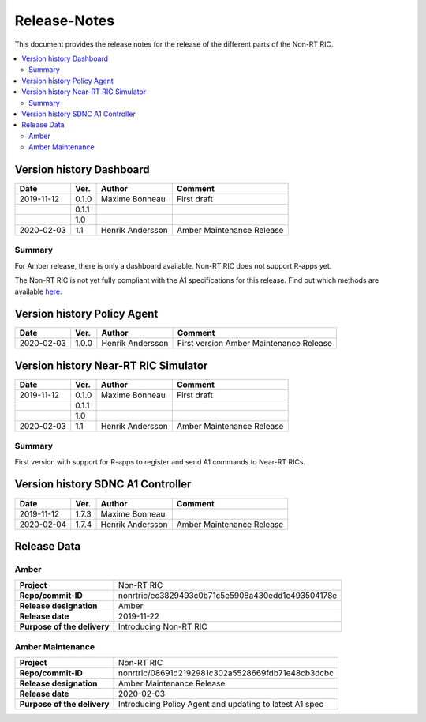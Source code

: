 .. This work is licensed under a Creative Commons Attribution 4.0 International License.
.. http://creativecommons.org/licenses/by/4.0

=============
Release-Notes
=============


This document provides the release notes for the release of the different parts of the Non-RT RIC.

.. contents::
   :depth: 3
   :local:


Version history Dashboard
=========================

+--------------------+--------------------+--------------------+--------------------+
| **Date**           | **Ver.**           | **Author**         | **Comment**        |
|                    |                    |                    |                    |
+--------------------+--------------------+--------------------+--------------------+
| 2019-11-12         | 0.1.0              | Maxime Bonneau     | First draft        |
|                    |                    |                    |                    |
+--------------------+--------------------+--------------------+--------------------+
|                    | 0.1.1              |                    |                    |
|                    |                    |                    |                    |
+--------------------+--------------------+--------------------+--------------------+
|                    | 1.0                |                    |                    |
|                    |                    |                    |                    |
+--------------------+--------------------+--------------------+--------------------+
| 2020-02-03         | 1.1                | Henrik Andersson   | Amber Maintenance  |
|                    |                    |                    | Release            |
+--------------------+--------------------+--------------------+--------------------+

Summary
-------

For Amber release, there is only a dashboard available. Non-RT RIC does not support R-apps yet.

The Non-RT RIC is not yet fully compliant with the A1 specifications for this release. Find out which methods are available `here`_.

.. _here: a1_policy_procedure

Version history Policy Agent
============================

+--------------------+--------------------+--------------------+--------------------+
| **Date**           | **Ver.**           | **Author**         | **Comment**        |
|                    |                    |                    |                    |
+--------------------+--------------------+--------------------+--------------------+
| 2020-02-03         | 1.0.0              | Henrik Andersson   | First version      |
|                    |                    |                    | Amber Maintenance  |
|                    |                    |                    | Release            |
+--------------------+--------------------+--------------------+--------------------+


Version history Near-RT RIC Simulator
=====================================

+--------------------+--------------------+--------------------+--------------------+
| **Date**           | **Ver.**           | **Author**         | **Comment**        |
|                    |                    |                    |                    |
+--------------------+--------------------+--------------------+--------------------+
| 2019-11-12         | 0.1.0              | Maxime Bonneau     | First draft        |
|                    |                    |                    |                    |
+--------------------+--------------------+--------------------+--------------------+
|                    | 0.1.1              |                    |                    |
|                    |                    |                    |                    |
+--------------------+--------------------+--------------------+--------------------+
|                    | 1.0                |                    |                    |
|                    |                    |                    |                    |
+--------------------+--------------------+--------------------+--------------------+
| 2020-02-03         | 1.1                | Henrik Andersson   | Amber Maintenance  |
|                    |                    |                    | Release            |
+--------------------+--------------------+--------------------+--------------------+

Summary
-------
First version with support for R-apps to register and send A1 commands to Near-RT RICs.


Version history SDNC A1 Controller
==================================

+--------------------+--------------------+--------------------+--------------------+
| **Date**           | **Ver.**           | **Author**         | **Comment**        |
|                    |                    |                    |                    |
+--------------------+--------------------+--------------------+--------------------+
| 2019-11-12         | 1.7.3              | Maxime Bonneau     |                    |
|                    |                    |                    |                    |
+--------------------+--------------------+--------------------+--------------------+
| 2020-02-04         | 1.7.4              | Henrik Andersson   | Amber Maintenance  |
|                    |                    |                    | Release            |
+--------------------+--------------------+--------------------+--------------------+


Release Data
============

Amber
-----
+--------------------------------------+--------------------------------------------------+
| **Project**                          | Non-RT RIC                                       |
|                                      |                                                  |
+--------------------------------------+--------------------------------------------------+
| **Repo/commit-ID**                   | nonrtric/ec3829493c0b71c5e5908a430edd1e493504178e|
|                                      |                                                  |
+--------------------------------------+--------------------------------------------------+
| **Release designation**              | Amber                                            |
|                                      |                                                  |
+--------------------------------------+--------------------------------------------------+
| **Release date**                     | 2019-11-22                                       |
|                                      |                                                  |
+--------------------------------------+--------------------------------------------------+
| **Purpose of the delivery**          | Introducing Non-RT RIC                           |
|                                      |                                                  |
+--------------------------------------+--------------------------------------------------+

Amber Maintenance
-----------------
+--------------------------------------+--------------------------------------------------+
| **Project**                          | Non-RT RIC                                       |
|                                      |                                                  |
+--------------------------------------+--------------------------------------------------+
| **Repo/commit-ID**                   | nonrtric/08691d2192981c302a5528669fdb71e48cb3dcbc|
|                                      |                                                  |
+--------------------------------------+--------------------------------------------------+
| **Release designation**              | Amber Maintenance Release                        |
|                                      |                                                  |
+--------------------------------------+--------------------------------------------------+
| **Release date**                     | 2020-02-03                                       |
|                                      |                                                  |
+--------------------------------------+--------------------------------------------------+
| **Purpose of the delivery**          | Introducing Policy Agent and                     |
|                                      | updating to latest A1 spec                       |
+--------------------------------------+--------------------------------------------------+

